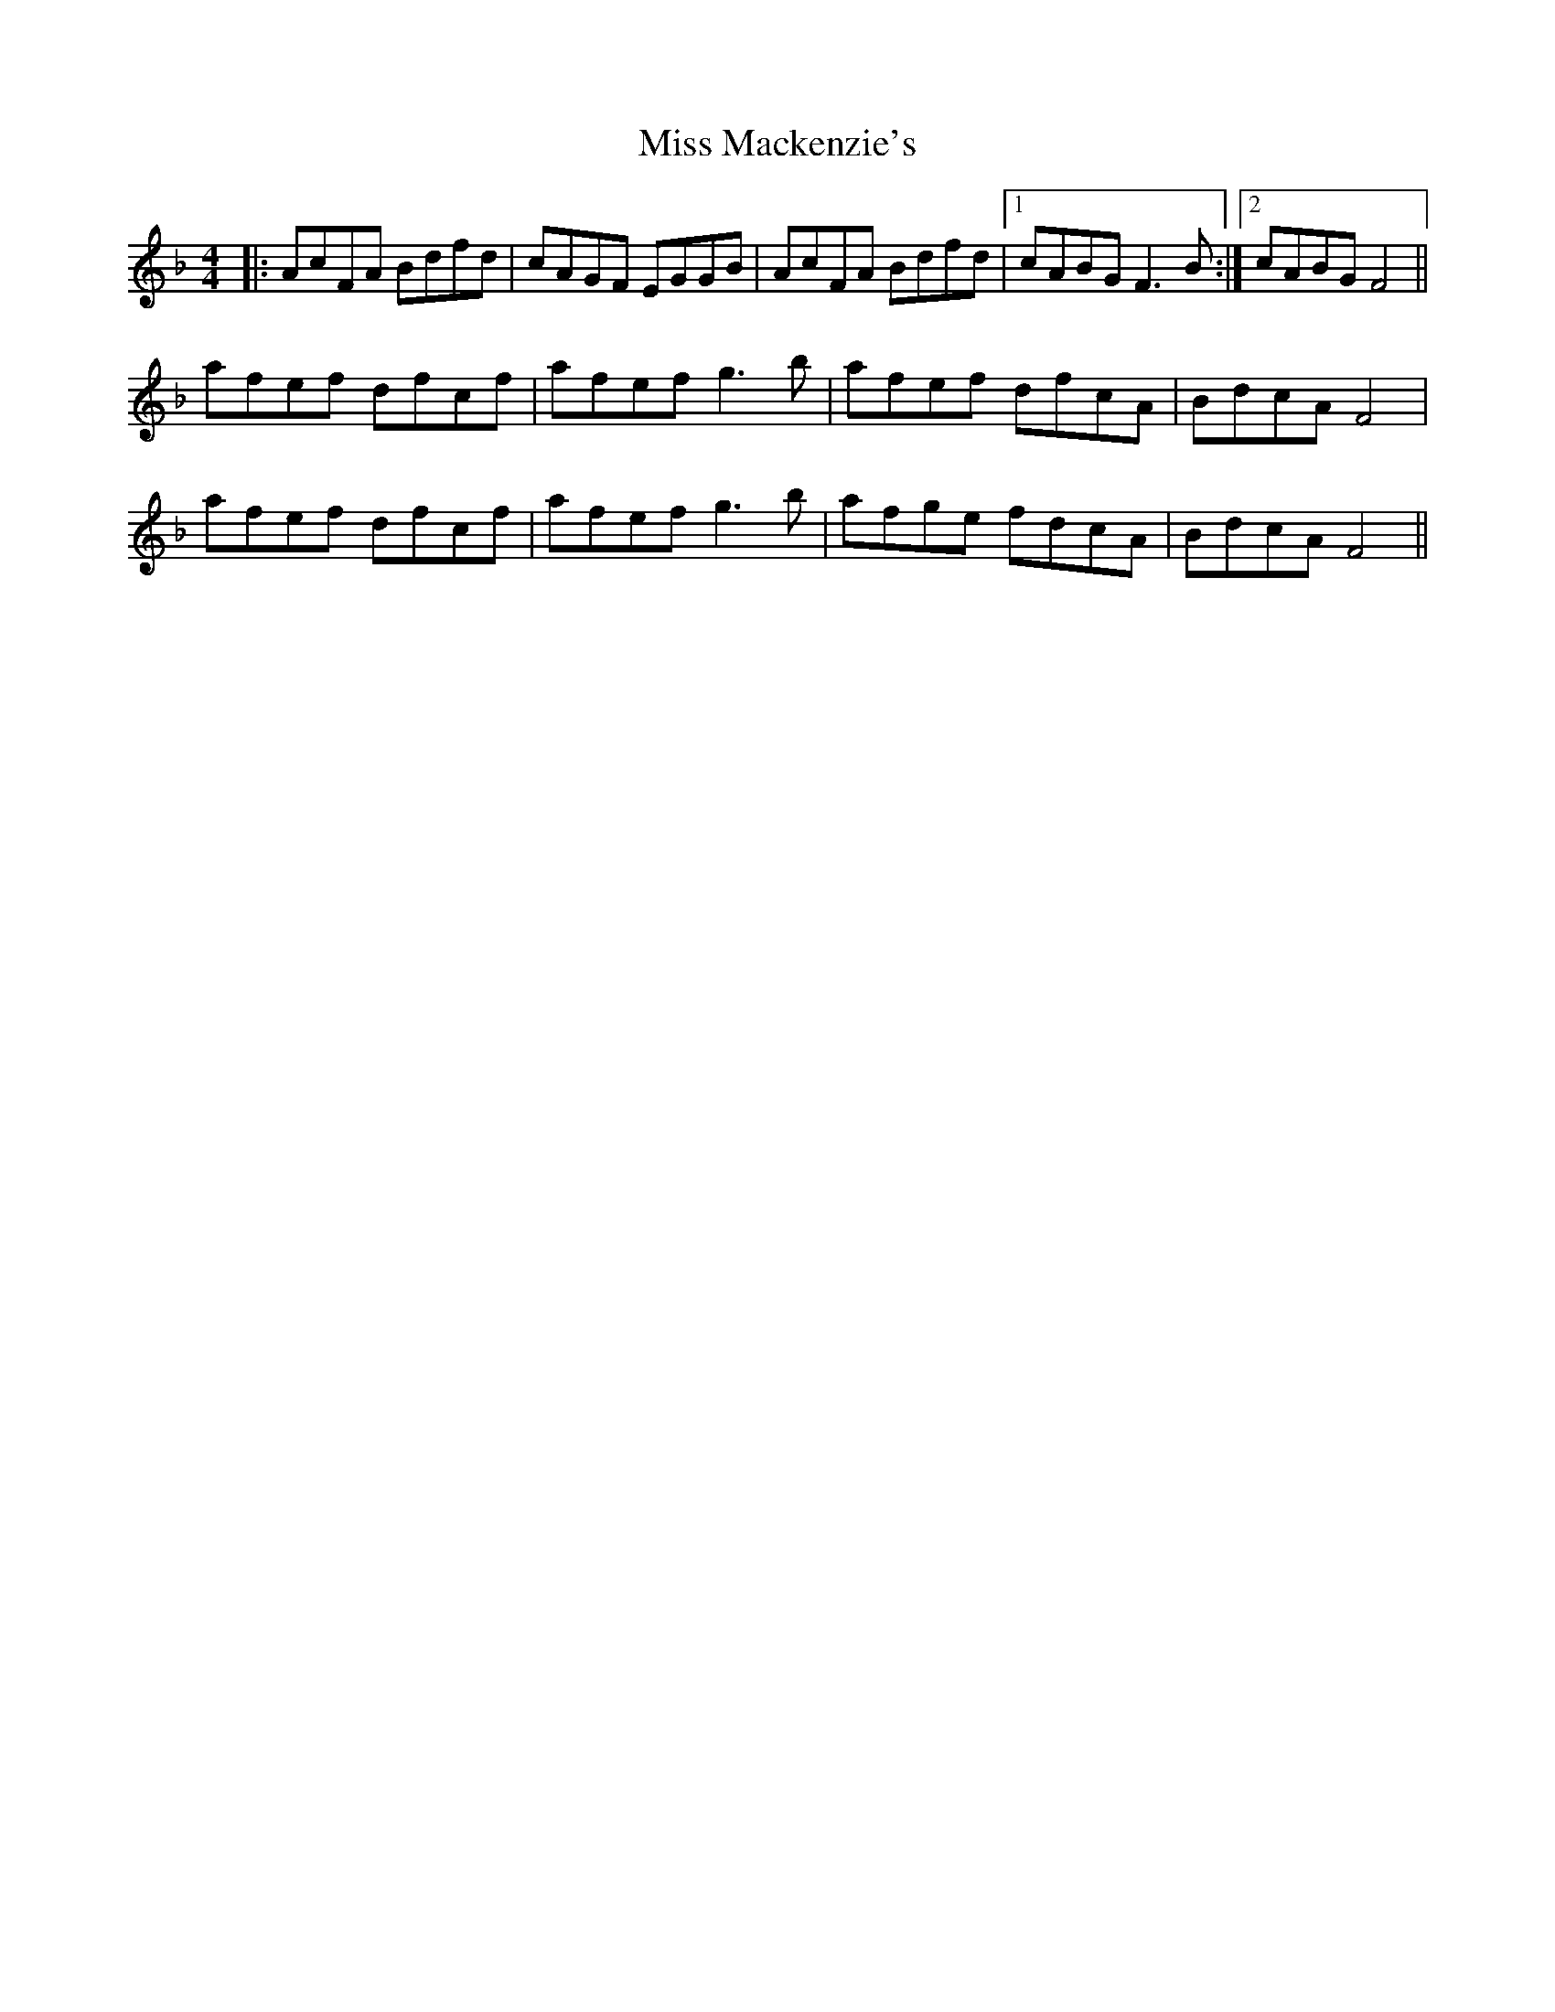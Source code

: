 X: 27106
T: Miss Mackenzie's
R: reel
M: 4/4
K: Fmajor
|:AcFA Bdfd|cAGF EGGB|AcFA Bdfd|1 cABG F3B:|2 cABG F4||
afef dfcf|afef g3b|afef dfcA|BdcA F4|
afef dfcf|afef g3b|afge fdcA|BdcA F4||

